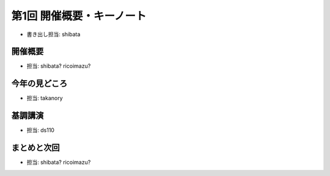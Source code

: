 ============================
 第1回 開催概要・キーノート
============================

- 書き出し担当: shibata

開催概要
========
- 担当: shibata? ricoimazu?
  
今年の見どころ
==============
- 担当: takanory

基調講演
========
- 担当: ds110
  
まとめと次回
============
- 担当: shibata? ricoimazu?
